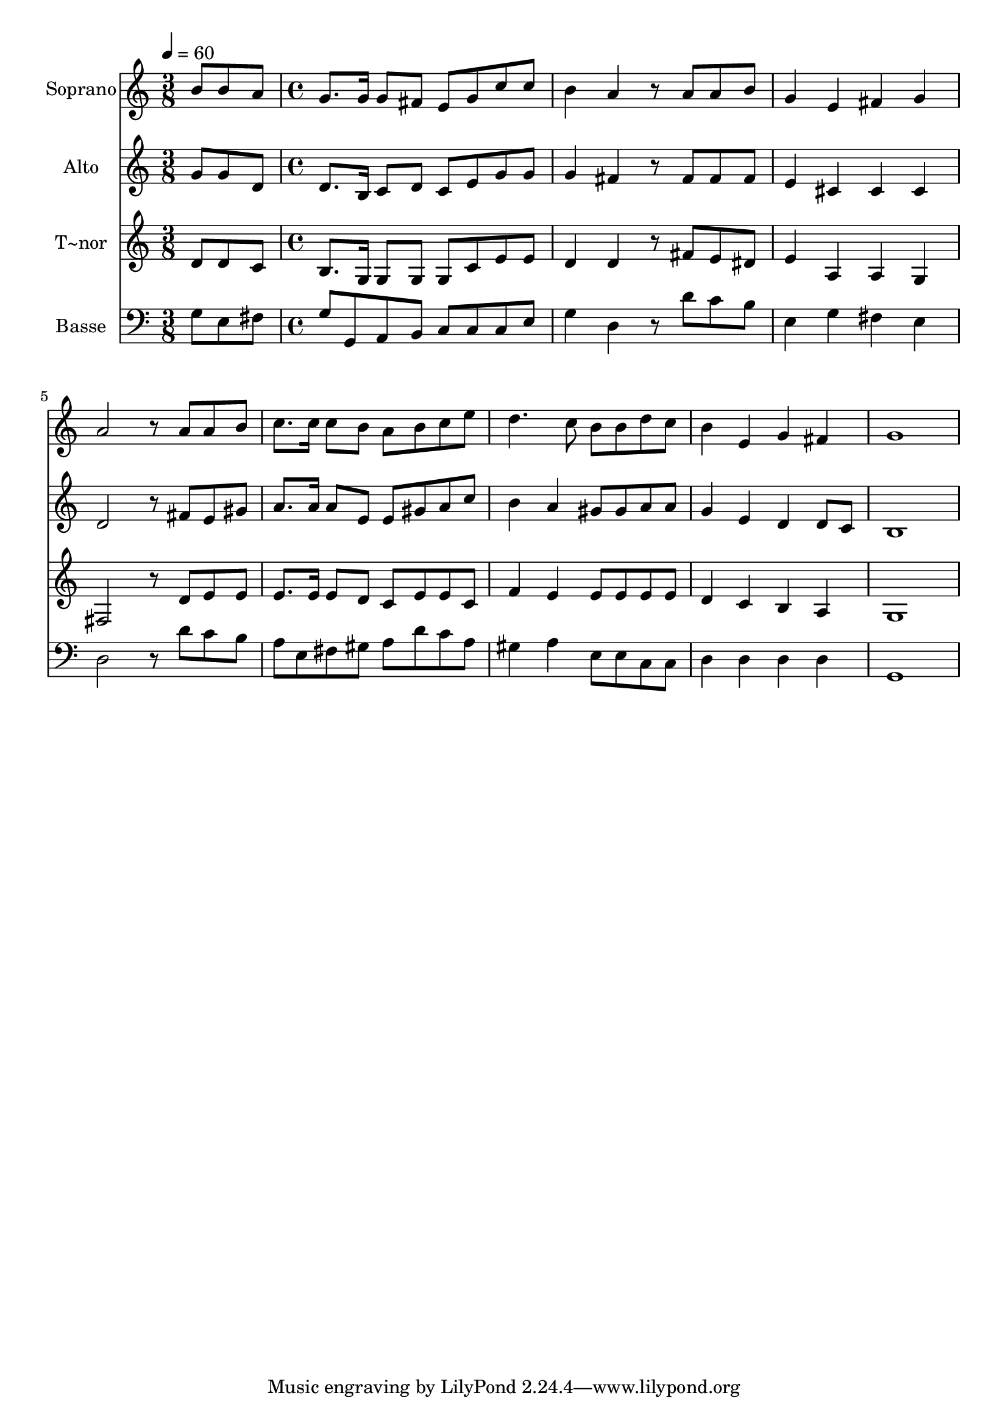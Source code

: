 % Lily was here -- automatically converted by c:/Program Files (x86)/LilyPond/usr/bin/midi2ly.py from output/460.mid
\version "2.14.0"

\layout {
  \context {
    \Voice
    \remove "Note_heads_engraver"
    \consists "Completion_heads_engraver"
    \remove "Rest_engraver"
    \consists "Completion_rest_engraver"
  }
}

trackAchannelA = {
  
  \time 3/8 
  
  \tempo 4 = 60 
  \skip 4. 
  | % 2
  
  \time 4/4 
  
}

trackA = <<
  \context Voice = voiceA \trackAchannelA
>>


trackBchannelA = {
  
  \set Staff.instrumentName = "Soprano"
  
}

trackBchannelB = \relative c {
  b''8 b a g8. g16 g8 fis e 
  | % 2
  g c c b4 a r8 
  | % 3
  a a b g4 e fis g a2 r8 
  | % 5
  a a b c8. c16 c8 b a 
  | % 6
  b c e d4. c8 b 
  | % 7
  b d c b4 e, g fis g1 
}

trackB = <<
  \context Voice = voiceA \trackBchannelA
  \context Voice = voiceB \trackBchannelB
>>


trackCchannelA = {
  
  \set Staff.instrumentName = "Alto"
  
}

trackCchannelB = \relative c {
  g''8 g d d8. b16 c8 d c 
  | % 2
  e g g g4 fis r8 
  | % 3
  fis fis fis e4 cis cis cis d2 r8 
  | % 5
  fis e gis a8. a16 a8 e e 
  | % 6
  gis a c b4 a gis8 
  | % 7
  gis a a g4 e d d8 c b1 
}

trackC = <<
  \context Voice = voiceA \trackCchannelA
  \context Voice = voiceB \trackCchannelB
>>


trackDchannelA = {
  
  \set Staff.instrumentName = "T~nor"
  
}

trackDchannelB = \relative c {
  d'8 d c b8. g16 g8 g g 
  | % 2
  c e e d4 d r8 
  | % 3
  fis e dis e4 a, a g fis2 r8 
  | % 5
  d' e e e8. e16 e8 d c 
  | % 6
  e e c f4 e e8 
  | % 7
  e e e d4 c b a g1 
}

trackD = <<
  \context Voice = voiceA \trackDchannelA
  \context Voice = voiceB \trackDchannelB
>>


trackEchannelA = {
  
  \set Staff.instrumentName = "Basse"
  
}

trackEchannelB = \relative c {
  g'8 e fis g g, a b c 
  | % 2
  c c e g4 d r8 
  | % 3
  d' c b e,4 g fis e d2 r8 
  | % 5
  d' c b a e fis gis a 
  | % 6
  d c a gis4 a e8 
  | % 7
  e c c d4 d d d g,1 
}

trackE = <<

  \clef bass
  
  \context Voice = voiceA \trackEchannelA
  \context Voice = voiceB \trackEchannelB
>>


\score {
  <<
    \context Staff=trackB \trackA
    \context Staff=trackB \trackB
    \context Staff=trackC \trackA
    \context Staff=trackC \trackC
    \context Staff=trackD \trackA
    \context Staff=trackD \trackD
    \context Staff=trackE \trackA
    \context Staff=trackE \trackE
  >>
  \layout {}
  \midi {}
}
